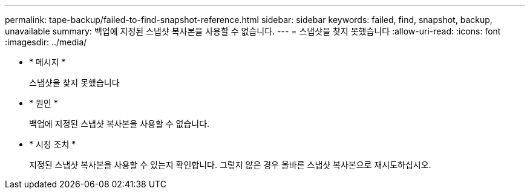 ---
permalink: tape-backup/failed-to-find-snapshot-reference.html 
sidebar: sidebar 
keywords: failed, find, snapshot, backup, unavailable 
summary: 백업에 지정된 스냅샷 복사본을 사용할 수 없습니다. 
---
= 스냅샷을 찾지 못했습니다
:allow-uri-read: 
:icons: font
:imagesdir: ../media/


[role="lead"]
* * 메시지 *
+
스냅샷을 찾지 못했습니다

* * 원인 *
+
백업에 지정된 스냅샷 복사본을 사용할 수 없습니다.

* * 시정 조치 *
+
지정된 스냅샷 복사본을 사용할 수 있는지 확인합니다. 그렇지 않은 경우 올바른 스냅샷 복사본으로 재시도하십시오.


